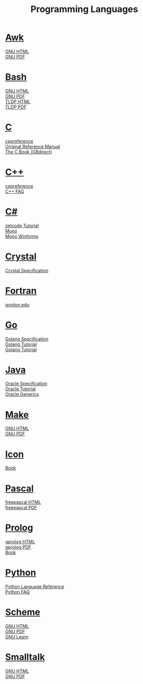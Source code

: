 #+STARTUP: showeverything
#+TITLE: Programming Languages
#+DESCRIPTION: Programming Languages
#+OPTIONS: toc:nil num:0 \n:t html-postamble:nil
#+OPTIONS: html-indent:5
#+EXPORT_FILE_NAME: /ssh:cs:~buff/public_html/pl.html

* [[https://en.wikipedia.org/wiki/AWK][Awk]]
  [[https://www.gnu.org/software/gawk/manual/gawk.html][GNU HTML]]
  [[https://www.gnu.org/software/gawk/manual/gawk.pdf][GNU PDF]]
* [[https://en.wikipedia.org/wiki/Bash_(Unix_shell)][Bash]]
  [[https://www.gnu.org/software/bash/manual/bash.html][GNU HTML]]
  [[https://www.gnu.org/software/bash/manual/bash.pdf][GNU PDF]]
  [[https://tldp.org/LDP/abs/html/abs-guide.html][TLDP HTML]]
  [[https://tldp.org/LDP/abs/abs-guide.pdf][TLDP PDF]]
* [[https://en.wikipedia.org/wiki/C_(programming_language)][C]]
  [[https://en.cppreference.com/w/c/language][cppreference]]
  [[http://cs.boisestate.edu/~buff/files/cman.pdf][Original Reference Manual]]
  [[https://webhome.phy.duke.edu/~rgb/General/c_book/c_book][The C Book (GBdirect)]]
* [[https://en.wikipedia.org/wiki/C++][C++]]
  [[https://en.cppreference.com/w][cppreference]]
  [[https://isocpp.org/faq][C++ FAQ]]
* [[https://en.wikipedia.org/wiki/C-sharp][C#]]
  [[http://zetcode.com/lang/csharp][zetcode Tutorial]]
  [[https://www.mono-project.com/docs][Mono]]
  [[https://www.mono-project.com/docs/gui/winforms][Mono Winforms]]
* [[https://en.wikipedia.org/wiki/Crystal_(programming_language)][Crystal]]
  [[https://crystal-lang.org/reference/syntax_and_semantics/index.html][Crystal Specification]]
* [[https://en.wikipedia.org/wiki/Fortran][Fortran]]
  [[http://www.math-cs.gordon.edu/courses/cs323/FORTRAN/fortran.html][gordon.edu]]
* [[https://en.wikipedia.org/wiki/Go_(programming_language)][Go]]
  [[https://golang.org/ref/spec][Golang Specification]]
  [[https://golang.org/doc/tutorial/getting-started][Golang Tutorial]]
  [[https://golang.org/doc/tutorial/create-module][Golang Tutorial]]
* [[https://en.wikipedia.org/wiki/Java_(programming_language)][Java]]
  [[https://docs.oracle.com/javase/specs/index.html][Oracle Specification]]
  [[https://docs.oracle.com/javase/tutorial/index.html][Oracle Tutorial]]
  [[https://docs.oracle.com/javase/tutorial/extra/generics][Oracle Generics]]
* [[https://en.wikipedia.org/wiki/Makefile][Make]]
  [[https://www.gnu.org/software/make/manual/make.html][GNU HTML]]
  [[https://www.gnu.org/software/make/manual/make.pdf][GNU PDF]]
* [[https://en.wikipedia.org/wiki/Icon_(programming_language)][Icon]]
  [[http://cs.boisestate.edu/~buff/files/IconProg.pdf][Book]]
* [[https://en.wikipedia.org/wiki/Pascal_(programming_language)][Pascal]]
  [[https://www.freepascal.org/docs-html/current/ref/ref.html][freepascal HTML]]
  [[ftp://ftp.freepascal.org/pub/fpc/docs-pdf/ref.pdf][freepascal PDF]]
* [[https://en.wikipedia.org/wiki/Prolog][Prolog]]
  [[http://www.gprolog.org/manual/gprolog.html][gprolog HTML]]
  [[http://www.gprolog.org/manual/gprolog.pdf][gprolog PDF]]
  [[http://cs.boisestate.edu/~buff/files/brna-prolog-book.pdf][Book]]
* [[https://en.wikipedia.org/wiki/Python_(programming_language)][Python]]
  [[https://docs.python.org/3/reference/index.html][Python Language Reference]]
  [[https://docs.python.org/3/faq][Python FAQ]]
* [[https://en.wikipedia.org/wiki/Scheme_(programming_language)][Scheme]]
  [[https://www.gnu.org/software/guile/manual/guile.html][GNU HTML]]
  [[https://www.gnu.org/software/guile/manual/guile.pdf][GNU PDF]]
  [[https://www.gnu.org/software/guile/learn][GNU Learn]]
* [[https://en.wikipedia.org/wiki/Smalltalk][Smalltalk]]
  [[https://www.gnu.org/software/smalltalk/manual/gst.html][GNU HTML]]
  [[https://www.gnu.org/software/smalltalk/manual/gst.pdf][GNU PDF]]
